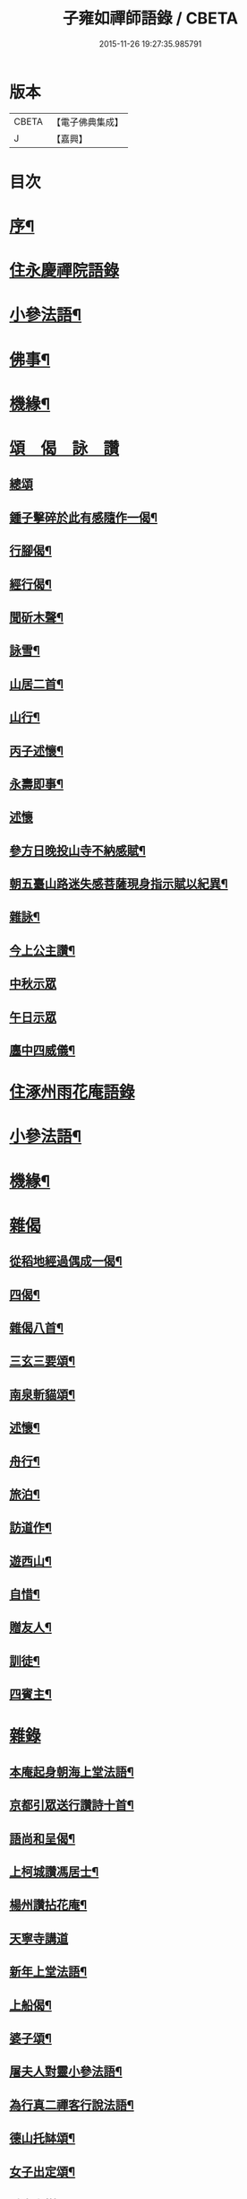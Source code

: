 #+TITLE: 子雍如禪師語錄 / CBETA
#+DATE: 2015-11-26 19:27:35.985791
* 版本
 |     CBETA|【電子佛典集成】|
 |         J|【嘉興】    |

* 目次
* [[file:KR6q0578_001.txt::001-0819a2][序¶]]
* [[file:KR6q0578_001.txt::0819c3][住永慶禪院語錄]]
* [[file:KR6q0578_001.txt::0820b6][小參法語¶]]
* [[file:KR6q0578_001.txt::0821a9][佛事¶]]
* [[file:KR6q0578_001.txt::0821a29][機緣¶]]
* [[file:KR6q0578_001.txt::0821b27][頌　偈　詠　讚]]
** [[file:KR6q0578_001.txt::0821b27][總頌]]
** [[file:KR6q0578_001.txt::0821c2][鍾子擊碎於此有感隨作一偈¶]]
** [[file:KR6q0578_001.txt::0821c5][行腳偈¶]]
** [[file:KR6q0578_001.txt::0821c8][經行偈¶]]
** [[file:KR6q0578_001.txt::0821c13][聞斫木聲¶]]
** [[file:KR6q0578_001.txt::0821c16][詠雪¶]]
** [[file:KR6q0578_001.txt::0821c19][山居二首¶]]
** [[file:KR6q0578_001.txt::0821c22][山行¶]]
** [[file:KR6q0578_001.txt::0821c25][丙子述懷¶]]
** [[file:KR6q0578_001.txt::0821c28][永壽即事¶]]
** [[file:KR6q0578_001.txt::0821c30][述懷]]
** [[file:KR6q0578_001.txt::0822a5][參方日晚投山寺不納感賦¶]]
** [[file:KR6q0578_001.txt::0822a9][朝五臺山路迷失感菩薩現身指示賦以紀異¶]]
** [[file:KR6q0578_001.txt::0822a12][雜詠¶]]
** [[file:KR6q0578_001.txt::0822a15][今上公主讚¶]]
** [[file:KR6q0578_001.txt::0822a17][中秋示眾]]
** [[file:KR6q0578_001.txt::0822a19][午日示眾]]
** [[file:KR6q0578_001.txt::0822a23][廛中四威儀¶]]
* [[file:KR6q0578_002.txt::002-0822b3][住涿州雨花庵語錄]]
* [[file:KR6q0578_002.txt::0823a14][小參法語¶]]
* [[file:KR6q0578_002.txt::0823b20][機緣¶]]
* [[file:KR6q0578_002.txt::0824a24][雜偈]]
** [[file:KR6q0578_002.txt::0824a25][從稻地經過偶成一偈¶]]
** [[file:KR6q0578_002.txt::0824a29][四偈¶]]
** [[file:KR6q0578_002.txt::0824b8][雜偈八首¶]]
** [[file:KR6q0578_002.txt::0824b25][三玄三要頌¶]]
** [[file:KR6q0578_002.txt::0824c8][南泉斬貓頌¶]]
** [[file:KR6q0578_002.txt::0824c11][述懷¶]]
** [[file:KR6q0578_002.txt::0824c15][舟行¶]]
** [[file:KR6q0578_002.txt::0824c18][旅泊¶]]
** [[file:KR6q0578_002.txt::0824c21][訪道作¶]]
** [[file:KR6q0578_002.txt::0824c24][遊西山¶]]
** [[file:KR6q0578_002.txt::0824c27][自惜¶]]
** [[file:KR6q0578_002.txt::0824c30][贈友人¶]]
** [[file:KR6q0578_002.txt::0825a9][訓徒¶]]
** [[file:KR6q0578_002.txt::0825a17][四賓主¶]]
* [[file:KR6q0578_003.txt::003-0825b3][雜錄]]
** [[file:KR6q0578_003.txt::003-0825b4][本庵起身朝海上堂法語¶]]
** [[file:KR6q0578_003.txt::003-0825b21][京都引眾送行讚詩十首¶]]
** [[file:KR6q0578_003.txt::0825c12][語尚和呈偈¶]]
** [[file:KR6q0578_003.txt::0825c17][上柯城讚馮居士¶]]
** [[file:KR6q0578_003.txt::0825c20][楊州讚拈花庵¶]]
** [[file:KR6q0578_003.txt::0825c30][天寧寺講道]]
** [[file:KR6q0578_003.txt::0826a18][新年上堂法語¶]]
** [[file:KR6q0578_003.txt::0826a30][上船偈¶]]
** [[file:KR6q0578_003.txt::0826b3][婆子頌¶]]
** [[file:KR6q0578_003.txt::0826b6][屠夫人對靈小參法語¶]]
** [[file:KR6q0578_003.txt::0826b9][為行真二禪客行說法語¶]]
** [[file:KR6q0578_003.txt::0826b11][德山托缽頌¶]]
** [[file:KR6q0578_003.txt::0826b14][女子出定頌¶]]
** [[file:KR6q0578_003.txt::0826b17][香巖上樹頌¶]]
** [[file:KR6q0578_003.txt::0826b20][初秋感懷¶]]
** [[file:KR6q0578_003.txt::0826b22][因事小參]]
** [[file:KR6q0578_003.txt::0826b28][遇道人聞說呈偈¶]]
** [[file:KR6q0578_003.txt::0826b30][新蓋禪堂偈]]
** [[file:KR6q0578_003.txt::0826c4][京都十問¶]]
** [[file:KR6q0578_003.txt::0826c16][桃花口孫居士領眾護法等請上堂法語¶]]
** [[file:KR6q0578_003.txt::0826c27][辛巳遇皇上偶呈二絕¶]]
** [[file:KR6q0578_003.txt::0827a3][贈如如法兄¶]]
** [[file:KR6q0578_003.txt::0827a6][示人¶]]
** [[file:KR6q0578_003.txt::0827a9][贈法宿¶]]
** [[file:KR6q0578_003.txt::0827a12][短姑道頭¶]]
** [[file:KR6q0578_003.txt::0827a15][金山塔¶]]
** [[file:KR6q0578_003.txt::0827a18][呈天童老和尚¶]]
** [[file:KR6q0578_003.txt::0827a21][神塔¶]]
** [[file:KR6q0578_003.txt::0827a24][密祖掃塔法語¶]]
** [[file:KR6q0578_003.txt::0827a29][元孫成如為先祖弘覺開山老祖拈香掃塔法語¶]]
** [[file:KR6q0578_003.txt::0827b4][為掃瑞巖遠祖塔法語¶]]
** [[file:KR6q0578_003.txt::0827b8][普同塔上供法語¶]]
** [[file:KR6q0578_003.txt::0827b12][老和尚請和尚上堂陞座法語¶]]
* [[file:KR6q0578_003.txt::0827c12][跋¶]]
* [[file:KR6q0578_004.txt::004-0828a2][詩偈]]
** [[file:KR6q0578_004.txt::004-0828a3][遇皇上恩口占二偈¶]]
** [[file:KR6q0578_004.txt::004-0828a9][偶遇寒山漫成¶]]
** [[file:KR6q0578_004.txt::004-0828a13][登虎丘¶]]
** [[file:KR6q0578_004.txt::004-0828a16][到下三出¶]]
** [[file:KR6q0578_004.txt::004-0828a19][省師四偈¶]]
** [[file:KR6q0578_004.txt::004-0828a28][題采石磯¶]]
** [[file:KR6q0578_004.txt::0828b2][二郎東西兩梁山¶]]
** [[file:KR6q0578_004.txt::0828b5][樵夫蘆柴一束偶成¶]]
** [[file:KR6q0578_004.txt::0828b8][驚夢夢中成語¶]]
** [[file:KR6q0578_004.txt::0828b11][讚陵青婆子¶]]
** [[file:KR6q0578_004.txt::0828b14][趙州窠窟¶]]
** [[file:KR6q0578_004.txt::0828b17][趙州為人¶]]
** [[file:KR6q0578_004.txt::0828b20][趙州草鞋¶]]
** [[file:KR6q0578_004.txt::0828b23][公案圓來問趙州¶]]
** [[file:KR6q0578_004.txt::0828b26][偶到蕪湖縣節婦居¶]]
** [[file:KR6q0578_004.txt::0828b29][朝九華夜行宿甘露庵¶]]
** [[file:KR6q0578_004.txt::0828c2][朝頂淨觀偶成¶]]
** [[file:KR6q0578_004.txt::0828c5][從心庵遇方丈和尚偈¶]]
** [[file:KR6q0578_004.txt::0828c8][到望江臺¶]]
** [[file:KR6q0578_004.txt::0828c11][下山偶題¶]]
** [[file:KR6q0578_004.txt::0828c14][剃度小參法語¶]]
** [[file:KR6q0578_004.txt::0828c17][碧霞庵對靈小參¶]]
* [[file:KR6q0578_004.txt::0828c20][法語]]
** [[file:KR6q0578_004.txt::0828c21][進院法語¶]]
*** [[file:KR6q0578_004.txt::0828c22][山門¶]]
*** [[file:KR6q0578_004.txt::0828c25][彌勒¶]]
*** [[file:KR6q0578_004.txt::0828c27][伽藍¶]]
*** [[file:KR6q0578_004.txt::0828c29][韋馱]]
*** [[file:KR6q0578_004.txt::0829a4][大殿¶]]
*** [[file:KR6q0578_004.txt::0829a7][方丈¶]]
** [[file:KR6q0578_004.txt::0829a11][上堂偈¶]]
** [[file:KR6q0578_004.txt::0829a14][上堂法語¶]]
** [[file:KR6q0578_004.txt::0829b2][剃度¶]]
** [[file:KR6q0578_004.txt::0829b6][卍庵大師領眾結制小參法語¶]]
** [[file:KR6q0578_004.txt::0829b12][起七上堂¶]]
** [[file:KR6q0578_004.txt::0829b25][姚護法為恩主關太夫人壽誕設齋上堂¶]]
** [[file:KR6q0578_004.txt::0829c8][解七上堂法語¶]]
** [[file:KR6q0578_004.txt::0830a3][解七上堂法語¶]]
** [[file:KR6q0578_004.txt::0830a17][有一秀士問]]
** [[file:KR6q0578_004.txt::0830a24][付囑智西堂衣拂偈¶]]
** [[file:KR6q0578_004.txt::0830a27][挽秀士偈¶]]
* [[file:KR6q0578_004.txt::0830b1][請啟]]
** [[file:KR6q0578_004.txt::0830b2][杭州諸大檀護紳士請住碧霞公啟¶]]
** [[file:KR6q0578_004.txt::0830b28][碧霞關院公請啟¶]]
** [[file:KR6q0578_004.txt::0830c17][碧霞衣弟明圓監院正咸等仝和南拜啟¶]]
* [[file:KR6q0578_004.txt::0831a1][晚參　上堂]]
** [[file:KR6q0578_004.txt::0831a2][除夜晚參¶]]
** [[file:KR6q0578_004.txt::0831a6][解制監院領嚴趙二太夫人請上堂¶]]
* [[file:KR6q0578_004.txt::0831b2][行實¶]]
* [[file:KR6q0578_004.txt::0831c9][跋¶]]
* 卷
** [[file:KR6q0578_001.txt][子雍如禪師語錄 1]]
** [[file:KR6q0578_002.txt][子雍如禪師語錄 2]]
** [[file:KR6q0578_003.txt][子雍如禪師語錄 3]]
** [[file:KR6q0578_004.txt][子雍如禪師語錄 4]]
